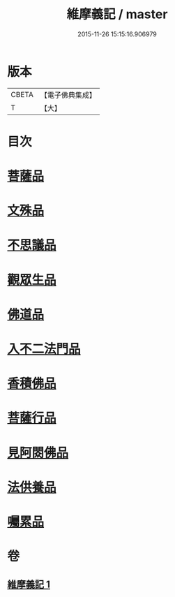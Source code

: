 #+TITLE: 維摩義記 / master
#+DATE: 2015-11-26 15:15:16.906979
* 版本
 |     CBETA|【電子佛典集成】|
 |         T|【大】     |

* 目次
* [[file:KR6i0087_001.txt::0329c15][菩薩品]]
* [[file:KR6i0087_001.txt::0331b27][文殊品]]
* [[file:KR6i0087_001.txt::0333c16][不思議品]]
* [[file:KR6i0087_001.txt::0334b27][觀眾生品]]
* [[file:KR6i0087_001.txt::0335c27][佛道品]]
* [[file:KR6i0087_001.txt::0336b25][入不二法門品]]
* [[file:KR6i0087_001.txt::0337b13][香積佛品]]
* [[file:KR6i0087_001.txt::0337c1][菩薩行品]]
* [[file:KR6i0087_001.txt::0338b12][見阿閦佛品]]
* [[file:KR6i0087_001.txt::0338c27][法供養品]]
* [[file:KR6i0087_001.txt::0339a29][囑累品]]
* 卷
** [[file:KR6i0087_001.txt][維摩義記 1]]
